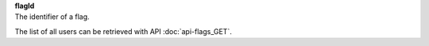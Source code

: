 | **flagId**
| The identifier of a flag.

The list of all users can be retrieved with API :doc:`api-flags_GET`.